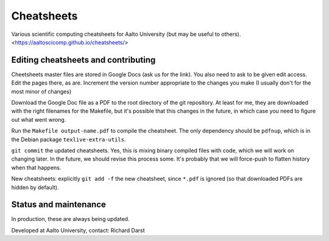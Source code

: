 Cheatsheets
===========

Various scientific computing cheatsheets for Aalto University (but may
be useful to others).  <https://aaltoscicomp.github.io/cheatsheets/>


Editing cheatsheets and contributing
------------------------------------

Cheetsheets master files are stored in Google Docs (ask us for the
link).  You also need to ask to be given edit access.  Edit the pages
there, as are.  Increment the version number appropriate to the
changes you make (I usually don't for the most minor of changes)

Download the Google Doc file as a PDF to the root directory of the git
repository.  At least for me, they are downloaded with the right
filenames for the Makefile, but it's possible that this changes in the
future, in which case you need to figure out what went wrong.

Run the ``Makefile output-name.pdf`` to compile the cheatsheet.  The
only dependency should be ``pdfnup``, which is in the Debian package
``texlive-extra-utils``.

``git commit`` the updated cheatsheets.  Yes, this is mixing binary
compiled files with code, which we will work on changing later.  In
the future, we should revise this process some.  It's probably that we
will force-push to flatten history when that happens.

New cheatsheets: explicitly ``git add -f`` the new cheatsheet, since
``*.pdf`` is ignored (so that downloaded PDFs are hidden by default).


Status and maintenance
----------------------

In production, these are always being updated.

Developed at Aalto University, contact: Richard Darst
